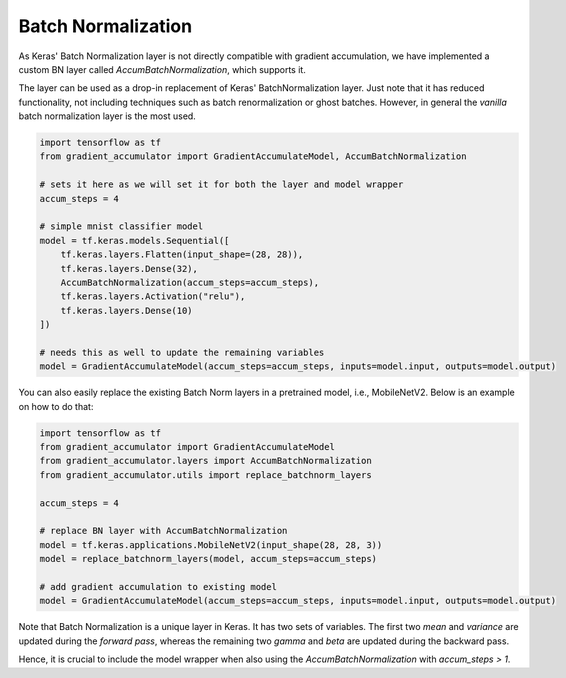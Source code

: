 Batch Normalization
===================

As Keras' Batch Normalization layer is not directly compatible
with gradient accumulation, we have implemented a custom BN
layer called `AccumBatchNormalization`, which supports it.

The layer can be used as a drop-in replacement of Keras'
BatchNormalization layer. Just note that it has reduced
functionality, not including techniques such as batch
renormalization or ghost batches. However, in general
the *vanilla* batch normalization layer is the most used.


.. code-block:: python

    import tensorflow as tf
    from gradient_accumulator import GradientAccumulateModel, AccumBatchNormalization

    # sets it here as we will set it for both the layer and model wrapper
    accum_steps = 4

    # simple mnist classifier model
    model = tf.keras.models.Sequential([
        tf.keras.layers.Flatten(input_shape=(28, 28)),
        tf.keras.layers.Dense(32),
        AccumBatchNormalization(accum_steps=accum_steps),
        tf.keras.layers.Activation("relu"),
        tf.keras.layers.Dense(10)
    ])

    # needs this as well to update the remaining variables
    model = GradientAccumulateModel(accum_steps=accum_steps, inputs=model.input, outputs=model.output)


You can also easily replace the existing Batch Norm layers in a
pretrained model, i.e., MobileNetV2. Below is an example on how to do that:


.. code-block:: python

    import tensorflow as tf
    from gradient_accumulator import GradientAccumulateModel
    from gradient_accumulator.layers import AccumBatchNormalization
    from gradient_accumulator.utils import replace_batchnorm_layers

    accum_steps = 4

    # replace BN layer with AccumBatchNormalization
    model = tf.keras.applications.MobileNetV2(input_shape(28, 28, 3))
    model = replace_batchnorm_layers(model, accum_steps=accum_steps)

    # add gradient accumulation to existing model
    model = GradientAccumulateModel(accum_steps=accum_steps, inputs=model.input, outputs=model.output)


Note that Batch Normalization is a unique layer in Keras.
It has two sets of variables. The first two `mean` and 
`variance` are updated during the *forward pass*, whereas
the remaining two `gamma` and `beta` are updated during the
backward pass.

Hence, it is crucial to include the model wrapper when
also using the `AccumBatchNormalization` with 
`accum_steps > 1`.